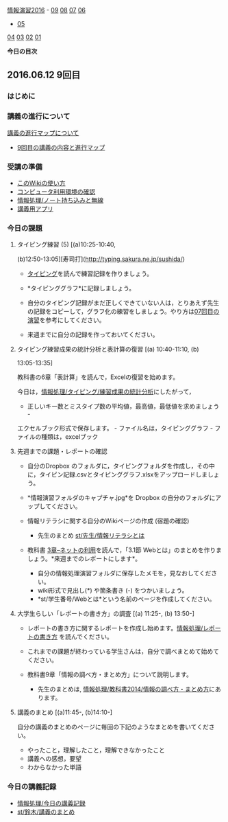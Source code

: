 [[./情報演習2016.org][情報演習2016]] -
[[./09.md][09]] [[http:__ateraimemo.com_08.org][08]]
[[./07.md][07]] [[http:__ateraimemo.com_06.org][06]]
- [[./05.org][05]]
[[./04.md][04]] [[http:__ateraimemo.com_03.org][03]]
[[./02.md][02]] [[http:__ateraimemo.com_01.org][01]]

*今日の目次*

** 2016.06.12 9回目

*** はじめに

*** 講義の進行について

[[./講義の進行マップについて.org][講義の進行マップについて]]
- [[http://www.xmind.net/m/dfEC/][9回目の講義の内容と進行マップ]]

*** 受講の準備

-  [[./このWikiの使い方.org][このWikiの使い方]]
-  [[./コンピュータ利用環境の確認.org][コンピュータ利用環境の確認]]
-  [[./情報処理_ノート持ち込みと無線.org][情報処理/ノート持ち込みと無線]]
-  [[./講義用アプリ.org][講義用アプリ]]

*** 今日の課題

**** タイピング練習 (5) [(a)10:25-10:40,
(b)12:50-13:05][寿司打](http://typing.sakura.ne.jp/sushida/)

-  [[./タイピング.org][タイピング]]を読んで練習記録を作りましょう。
-  *タイピンググラフ*に記録しましょう。

-  自分のタイピング記録がまだ正しくできていない人は，とりあえず先生の記録をコピーして，グラフ化の練習をしましょう。やり方は[[./07回目の演習.org][07回目の演習]]を参考にしてください。

-  来週までに自分の記録を作っておいてください。

**** タイピング練習成果の統計分析と表計算の復習 [(a) 10:40-11:10, (b)
13:05-13:35]

教科書の6章「表計算」を読んで，Excelの復習を始めます。

今日は，[[./情報処理_タイピング_練習成果の統計分析.org][情報処理/タイピング/練習成果の統計分析]]にしたがって，
- 正しいキー数とミスタイプ数の平均値，最高値，最低値を求めましょう -
エクセルブック形式で保存します。 - ファイル名は，タイピンググラフ -
ファイルの種類は，excelブック

**** 先週までの課題・レポートの確認

-  自分のDropbox
   のフォルダに，タイピングフォルダを作成し，その中に，タイピン記録.csvとタイピンググラフ.xlsxをアップロードしましょう。

-  *情報演習フォルダのキャプチャ.jpg*を Dropbox
   の自分のフォルダにアップしてください。

-  情報リテラシに関する自分のWikiページの作成 (宿題の確認)

   -  先生のまとめ
      [[./st_先生_情報リテラシとは.org][st/先生/情報リテラシとは]]

-  教科書
   [[./3章--ネットの利用.org][3章--ネットの利用]]を読んで，「3.1節
   Webとは」のまとめを作りましょう。*来週までのレポートにします*。

   -  自分の情報処理演習フォルダに保存したメモを，見なおしてください。
   -  wiki形式で見出し(*) や箇条書き (-) をつかいましょう。
   -  *st/学生番号/Webとは*という名前のページを作成してください。

**** 大学生らしい「レポートの書き方」の調査 [(a) 11:25-, (b) 13:50-]

-  レポートの書き方に関するレポートを作成し始めます。[[./情報処理_レポートの書き方.org][情報処理/レポートの書き方]]
   を読んでください。

-  これまでの課題が終わっている学生さんは，自分で調べまとめて始めてください。

-  教科書9章「情報の調べ方・まとめ方」について説明します。

   -  先生のまとめは,
      [[./情報処理_教科書2014_情報の調べ方・まとめ方.org][情報処理/教科書2014/情報の調べ方・まとめ方]]にあります。

**** 講義のまとめ [(a)11:45-, (b)14:10-]

自分の講義のまとめのページに毎回の下記のようなまとめを書いてください。

-  やったこと，理解したこと，理解できなかったこと
-  講義への感想，要望
-  わからなかった単語

*** 今日の講義記録

-  [[./情報処理_今日の講義記録.org][情報処理/今日の講義記録]]
-  [[./st_鈴木_講義のまとめ.org][st/鈴木/講義のまとめ]]

